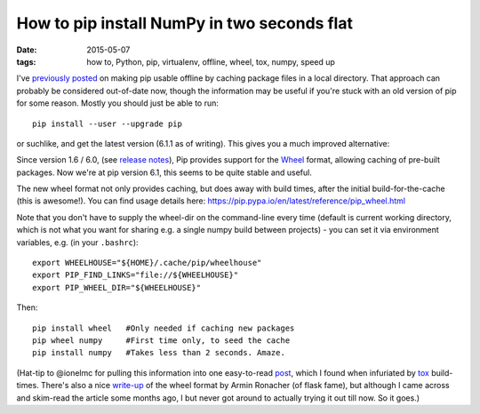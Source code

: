 ############################################
How to pip install NumPy in two seconds flat
############################################

:date: 2015-05-07
:tags: how to, Python, pip, virtualenv, offline, wheel, tox, numpy, speed up

I've `previously posted <{filename}/posts/how-to/python-pip-offline.rst>`_
on making pip usable offline by caching package files in a local directory.
That approach can probably be considered out-of-date now, though the
information may be useful if you're stuck with an old version of pip for some
reason. Mostly you should just be able to run::

    pip install --user --upgrade pip

or suchlike, and get the latest version (6.1.1 as of writing).
This gives you a much improved alternative:

Since version 1.6 / 6.0, (see `release notes`_), Pip provides support for the
Wheel_ format, allowing caching of pre-built packages. Now we're at pip
version 6.1, this seems to be quite stable and useful.

The new wheel format not only provides caching, but does away with build times,
after the initial build-for-the-cache (this is awesome!).
You can find usage details here:
https://pip.pypa.io/en/latest/reference/pip_wheel.html

Note that you don't have to supply the wheel-dir on the command-line
every time (default is current working directory, which is not what you want
for sharing e.g. a single numpy build between projects) - you can set it
via environment variables, e.g. (in your ``.bashrc``)::

    export WHEELHOUSE="${HOME}/.cache/pip/wheelhouse"
    export PIP_FIND_LINKS="file://${WHEELHOUSE}"
    export PIP_WHEEL_DIR="${WHEELHOUSE}"

Then::

    pip install wheel   #Only needed if caching new packages
    pip wheel numpy     #First time only, to seed the cache
    pip install numpy   #Takes less than 2 seconds. Amaze.

(Hat-tip to @ionelmc for pulling this information into one easy-to-read
`post <http://blog.ionelmc.ro/2015/01/02/speedup-pip-install/>`_, which I found
when infuriated by tox_ build-times.
There's also a nice
`write-up <http://lucumr.pocoo.org/2014/1/27/python-on-wheels/>`_ of the
wheel format by Armin Ronacher (of flask fame), but although I came across
and skim-read the article some months ago, I but never got around to actually
trying it out till now. So it goes.)


.. _release notes: https://pip.pypa.io/en/latest/news.html
.. _Wheel: https://wheel.readthedocs.org/en/latest/
.. _tox: https://tox.readthedocs.org/